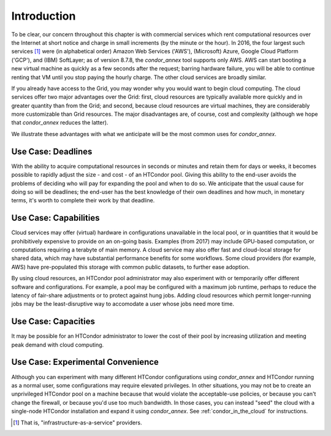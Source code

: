 Introduction
============

To be clear, our concern throughout this chapter is with commercial
services which rent computational resources over the Internet at short
notice and charge in small increments (by the minute or the hour). In
2016, the four largest such services [1]_
were (in alphabetical order) Amazon Web Services ('AWS'), (Microsoft)
Azure, Google Cloud Platform ('GCP'), and (IBM) SoftLayer; as of version
8.7.8, the *condor_annex* tool supports only AWS. AWS can start booting
a new virtual machine as quickly as a few seconds after the request;
barring hardware failure, you will be able to continue renting that VM
until you stop paying the hourly charge. The other cloud services are
broadly similar.

If you already have access to the Grid, you may wonder why you would
want to begin cloud computing. The cloud services offer two major
advantages over the Grid: first, cloud resources are typically available
more quickly and in greater quantity than from the Grid; and second,
because cloud resources are virtual machines, they are considerably more
customizable than Grid resources. The major disadvantages are, of
course, cost and complexity (although we hope that *condor_annex*
reduces the latter).

We illustrate these advantages with what we anticipate will be the most
common uses for *condor_annex*.

Use Case: Deadlines
-------------------

With the ability to acquire computational resources in seconds or
minutes and retain them for days or weeks, it becomes possible to
rapidly adjust the size - and cost - of an HTCondor pool. Giving this
ability to the end-user avoids the problems of deciding who will pay for
expanding the pool and when to do so. We anticipate that the usual cause
for doing so will be deadlines; the end-user has the best knowledge of
their own deadlines and how much, in monetary terms, it's worth to
complete their work by that deadline.

Use Case: Capabilities
----------------------

Cloud services may offer (virtual) hardware in configurations
unavailable in the local pool, or in quantities that it would be
prohibitively expensive to provide on an on-going basis. Examples (from
2017) may include GPU-based computation, or computations requiring a
terabyte of main memory. A cloud service may also offer fast and
cloud-local storage for shared data, which may have substantial
performance benefits for some workflows. Some cloud providers (for
example, AWS) have pre-populated this storage with common public
datasets, to further ease adoption.

By using cloud resources, an HTCondor pool administrator may also
experiment with or temporarily offer different software and
configurations. For example, a pool may be configured with a maximum job
runtime, perhaps to reduce the latency of fair-share adjustments or to
protect against hung jobs. Adding cloud resources which permit
longer-running jobs may be the least-disruptive way to accomodate a user
whose jobs need more time.

Use Case: Capacities
--------------------

It may be possible for an HTCondor administrator to lower the cost of
their pool by increasing utilization and meeting peak demand with cloud
computing.

Use Case: Experimental Convenience
----------------------------------

Although you can experiment with many different HTCondor configurations using
*condor_annex* and HTCondor running as a normal user, some configurations may
require elevated privileges.  In other situations, you may not be to create
an unprivileged HTCondor pool on a machine because that would violate the
acceptable-use policies, or because you can't change the firewall, or
because you'd use too much bandwidth.  In those cases, you can instead
"seed" the cloud with a single-node HTCondor installation and expand it using
*condor_annex*.  See :ref:`condor_in_the_cloud` for instructions.

.. rubric: Footnotes

.. [1] That is, "infrastructure-as-a-service" providers.


